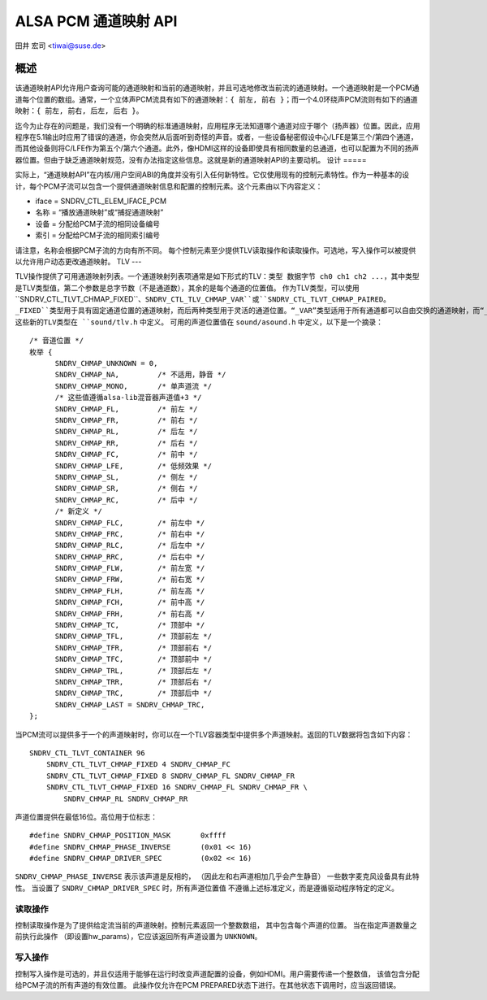 ============= 
ALSA PCM 通道映射 API
============= 

田井 宏司 <tiwai@suse.de>

概述
=====

该通道映射API允许用户查询可能的通道映射和当前的通道映射，并且可选地修改当前流的通道映射。一个通道映射是一个PCM通道每个位置的数组。通常，一个立体声PCM流具有如下的通道映射：``{ 前左, 前右 }``；而一个4.0环绕声PCM流则有如下的通道映射：``{ 前左, 前右, 后左, 后右 }``。

迄今为止存在的问题是，我们没有一个明确的标准通道映射，应用程序无法知道哪个通道对应于哪个（扬声器）位置。因此，应用程序在5.1输出时应用了错误的通道，你会突然从后面听到奇怪的声音。或者，一些设备秘密假设中心/LFE是第三个/第四个通道，而其他设备则将C/LFE作为第五个/第六个通道。此外，像HDMI这样的设备即使具有相同数量的总通道，也可以配置为不同的扬声器位置。但由于缺乏通道映射规范，没有办法指定这些信息。这就是新的通道映射API的主要动机。
设计
=====

实际上，“通道映射API”在内核/用户空间ABI的角度并没有引入任何新特性。它仅使用现有的控制元素特性。作为一种基本的设计，每个PCM子流可以包含一个提供通道映射信息和配置的控制元素。这个元素由以下内容定义：

* iface = SNDRV_CTL_ELEM_IFACE_PCM
* 名称 = “播放通道映射”或“捕捉通道映射”
* 设备 = 分配给PCM子流的相同设备编号
* 索引 = 分配给PCM子流的相同索引编号

请注意，名称会根据PCM子流的方向有所不同。
每个控制元素至少提供TLV读取操作和读取操作。可选地，写入操作可以被提供以允许用户动态更改通道映射。
TLV
---

TLV操作提供了可用通道映射列表。一个通道映射列表项通常是如下形式的TLV：``类型 数据字节 ch0 ch1 ch2 ...``，其中类型是TLV类型值，第二个参数是总字节数（不是通道数），其余的是每个通道的位置值。
作为TLV类型，可以使用``SNDRV_CTL_TLVT_CHMAP_FIXED``、``SNDRV_CTL_TLV_CHMAP_VAR``或``SNDRV_CTL_TLVT_CHMAP_PAIRED``。``_FIXED``类型用于具有固定通道位置的通道映射，而后两种类型用于灵活的通道位置。“_VAR”类型适用于所有通道都可以自由交换的通道映射，而“_PAIRED”类型适用于成对的通道可以交换的情况。例如，当您有一个{FL/FR/RL/RR}通道映射时，“_PAIRED”类型只允许您交换{RL/RR/FL/FR}，而“_VAR”类型则允许甚至交换FL和RR。
这些新的TLV类型在 ``sound/tlv.h`` 中定义。
可用的声道位置值在 ``sound/asound.h`` 中定义，以下是一个摘录：

::

  /* 音道位置 */
  枚举 {
	SNDRV_CHMAP_UNKNOWN = 0,
	SNDRV_CHMAP_NA,		/* 不适用，静音 */
	SNDRV_CHMAP_MONO,	/* 单声道流 */
	/* 这些值遵循alsa-lib混音器声道值+3 */
	SNDRV_CHMAP_FL,		/* 前左 */
	SNDRV_CHMAP_FR,		/* 前右 */
	SNDRV_CHMAP_RL,		/* 后左 */
	SNDRV_CHMAP_RR,		/* 后右 */
	SNDRV_CHMAP_FC,		/* 前中 */
	SNDRV_CHMAP_LFE,	/* 低频效果 */
	SNDRV_CHMAP_SL,		/* 侧左 */
	SNDRV_CHMAP_SR,		/* 侧右 */
	SNDRV_CHMAP_RC,		/* 后中 */
	/* 新定义 */
	SNDRV_CHMAP_FLC,	/* 前左中 */
	SNDRV_CHMAP_FRC,	/* 前右中 */
	SNDRV_CHMAP_RLC,	/* 后左中 */
	SNDRV_CHMAP_RRC,	/* 后右中 */
	SNDRV_CHMAP_FLW,	/* 前左宽 */
	SNDRV_CHMAP_FRW,	/* 前右宽 */
	SNDRV_CHMAP_FLH,	/* 前左高 */
	SNDRV_CHMAP_FCH,	/* 前中高 */
	SNDRV_CHMAP_FRH,	/* 前右高 */
	SNDRV_CHMAP_TC,		/* 顶部中 */
	SNDRV_CHMAP_TFL,	/* 顶部前左 */
	SNDRV_CHMAP_TFR,	/* 顶部前右 */
	SNDRV_CHMAP_TFC,	/* 顶部前中 */
	SNDRV_CHMAP_TRL,	/* 顶部后左 */
	SNDRV_CHMAP_TRR,	/* 顶部后右 */
	SNDRV_CHMAP_TRC,	/* 顶部后中 */
	SNDRV_CHMAP_LAST = SNDRV_CHMAP_TRC,
  };

当PCM流可以提供多于一个的声道映射时，你可以在一个TLV容器类型中提供多个声道映射。返回的TLV数据将包含如下内容：
::

	SNDRV_CTL_TLVT_CONTAINER 96
	    SNDRV_CTL_TLVT_CHMAP_FIXED 4 SNDRV_CHMAP_FC
	    SNDRV_CTL_TLVT_CHMAP_FIXED 8 SNDRV_CHMAP_FL SNDRV_CHMAP_FR
	    SNDRV_CTL_TLVT_CHMAP_FIXED 16 SNDRV_CHMAP_FL SNDRV_CHMAP_FR \
		SNDRV_CHMAP_RL SNDRV_CHMAP_RR

声道位置提供在最低16位。高位用于位标志：
::

	#define SNDRV_CHMAP_POSITION_MASK	0xffff
	#define SNDRV_CHMAP_PHASE_INVERSE	(0x01 << 16)
	#define SNDRV_CHMAP_DRIVER_SPEC		(0x02 << 16)

``SNDRV_CHMAP_PHASE_INVERSE`` 表示该声道是反相的，
（因此左和右声道相加几乎会产生静音）
一些数字麦克风设备具有此特性。
当设置了 ``SNDRV_CHMAP_DRIVER_SPEC`` 时，所有声道位置值
不遵循上述标准定义，而是遵循驱动程序特定的定义。

读取操作
--------------

控制读取操作是为了提供给定流当前的声道映射。控制元素返回一个整数数组，
其中包含每个声道的位置。
当在指定声道数量之前执行此操作
（即设置hw_params），它应该返回所有声道设置为
``UNKNOWN``。

写入操作
--------------

控制写入操作是可选的，并且仅适用于能够在运行时改变声道配置的设备，例如HDMI。用户需要传递一个整数值，
该值包含分配给PCM子流的所有声道的有效位置。
此操作仅允许在PCM PREPARED状态下进行。在其他状态下调用时，应当返回错误。

